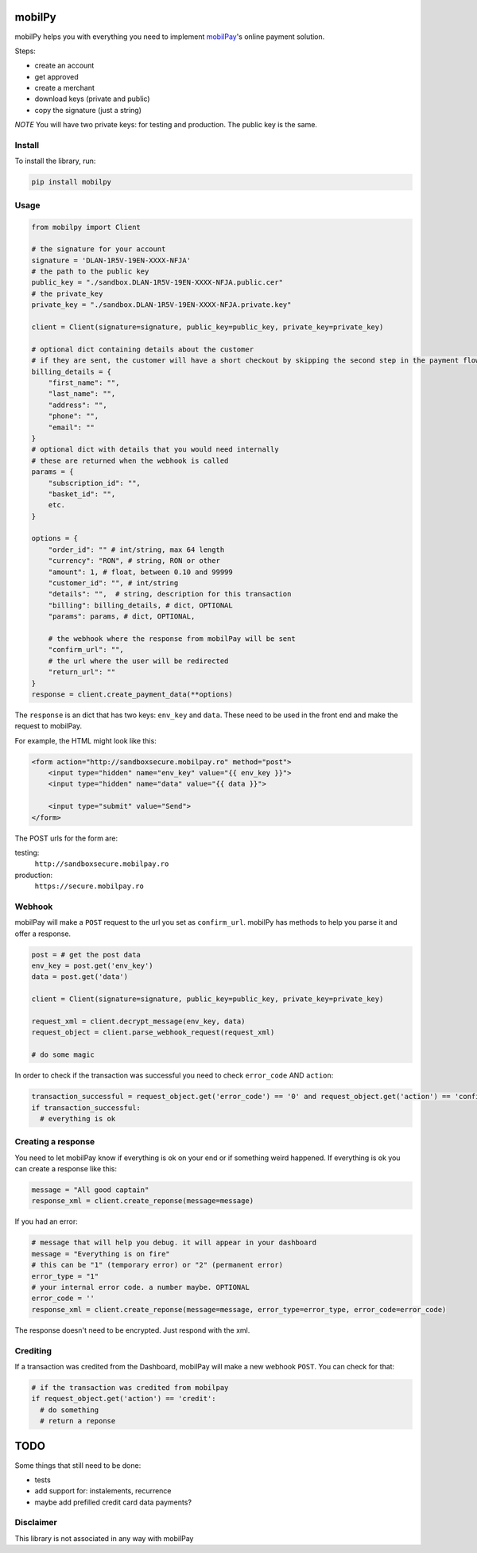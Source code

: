 mobilPy
=======

mobilPy helps you with everything you need to implement `mobilPay <https://www.mobilpay.ro/public/en/>`__'s online payment solution. 

Steps:

* create an account 
* get approved 
* create a merchant
* download keys (private and public) 
* copy the signature (just a string)

*NOTE* You will have two private keys: for testing and production. The public key is the same.

Install
-------

To install the library, run:

.. code:: sh

    pip install mobilpy

Usage
-----

.. code:: python

    from mobilpy import Client

    # the signature for your account
    signature = 'DLAN-1R5V-19EN-XXXX-NFJA'
    # the path to the public key
    public_key = "./sandbox.DLAN-1R5V-19EN-XXXX-NFJA.public.cer"
    # the private_key
    private_key = "./sandbox.DLAN-1R5V-19EN-XXXX-NFJA.private.key"

    client = Client(signature=signature, public_key=public_key, private_key=private_key)

    # optional dict containing details about the customer
    # if they are sent, the customer will have a short checkout by skipping the second step in the payment flow
    billing_details = {
        "first_name": "",
        "last_name": "",
        "address": "",
        "phone": "",
        "email": ""
    }
    # optional dict with details that you would need internally
    # these are returned when the webhook is called
    params = {
        "subscription_id": "",
        "basket_id": "",
        etc.
    }

    options = {
        "order_id": "" # int/string, max 64 length
        "currency": "RON", # string, RON or other
        "amount": 1, # float, between 0.10 and 99999
        "customer_id": "", # int/string
        "details": "",  # string, description for this transaction
        "billing": billing_details, # dict, OPTIONAL
        "params": params, # dict, OPTIONAL,
        
        # the webhook where the response from mobilPay will be sent
        "confirm_url": "",
        # the url where the user will be redirected
        "return_url": ""
    }
    response = client.create_payment_data(**options)

The ``response`` is an dict that has two keys: ``env_key`` and ``data``.
These need to be used in the front end and make the request to mobilPay.

For example, the HTML might look like this:

.. code:: html

    <form action="http://sandboxsecure.mobilpay.ro" method="post">
        <input type="hidden" name="env_key" value="{{ env_key }}">
        <input type="hidden" name="data" value="{{ data }}">
        
        <input type="submit" value="Send">
    </form>

The POST urls for the form are:

testing:
  ``http://sandboxsecure.mobilpay.ro`` 
production:
  ``https://secure.mobilpay.ro``

Webhook
-------

mobilPay will make a ``POST`` request to the url you set as
``confirm_url``. mobilPy has methods to help you parse it and offer a
response.

.. code:: python

    post = # get the post data
    env_key = post.get('env_key')
    data = post.get('data')

    client = Client(signature=signature, public_key=public_key, private_key=private_key)

    request_xml = client.decrypt_message(env_key, data)
    request_object = client.parse_webhook_request(request_xml)

    # do some magic

In order to check if the transaction was successful you need to check
``error_code`` AND ``action``:

.. code:: python

    transaction_successful = request_object.get('error_code') == '0' and request_object.get('action') == 'confirmed'
    if transaction_successful:
      # everything is ok

Creating a response
-------------------

You need to let mobilPay know if everything is ok on your end or if
something weird happened. If everything is ok you can create a response
like this:

.. code:: python

    message = "All good captain"
    response_xml = client.create_reponse(message=message)

If you had an error:

.. code:: python

    # message that will help you debug. it will appear in your dashboard
    message = "Everything is on fire"
    # this can be "1" (temporary error) or "2" (permanent error)
    error_type = "1"
    # your internal error code. a number maybe. OPTIONAL
    error_code = ''
    response_xml = client.create_reponse(message=message, error_type=error_type, error_code=error_code)

The response doesn't need to be encrypted. Just respond with the xml.

Crediting
---------

If a transaction was credited from the Dashboard, mobilPay will make a
new webhook ``POST``. You can check for that:

.. code:: python

    # if the transaction was credited from mobilpay
    if request_object.get('action') == 'credit':
      # do something
      # return a reponse

TODO
====

Some things that still need to be done:

- tests
- add support for: instalements, recurrence
- maybe add prefilled credit card data payments?


Disclaimer
----------
This library is not associated in any way with mobilPay
